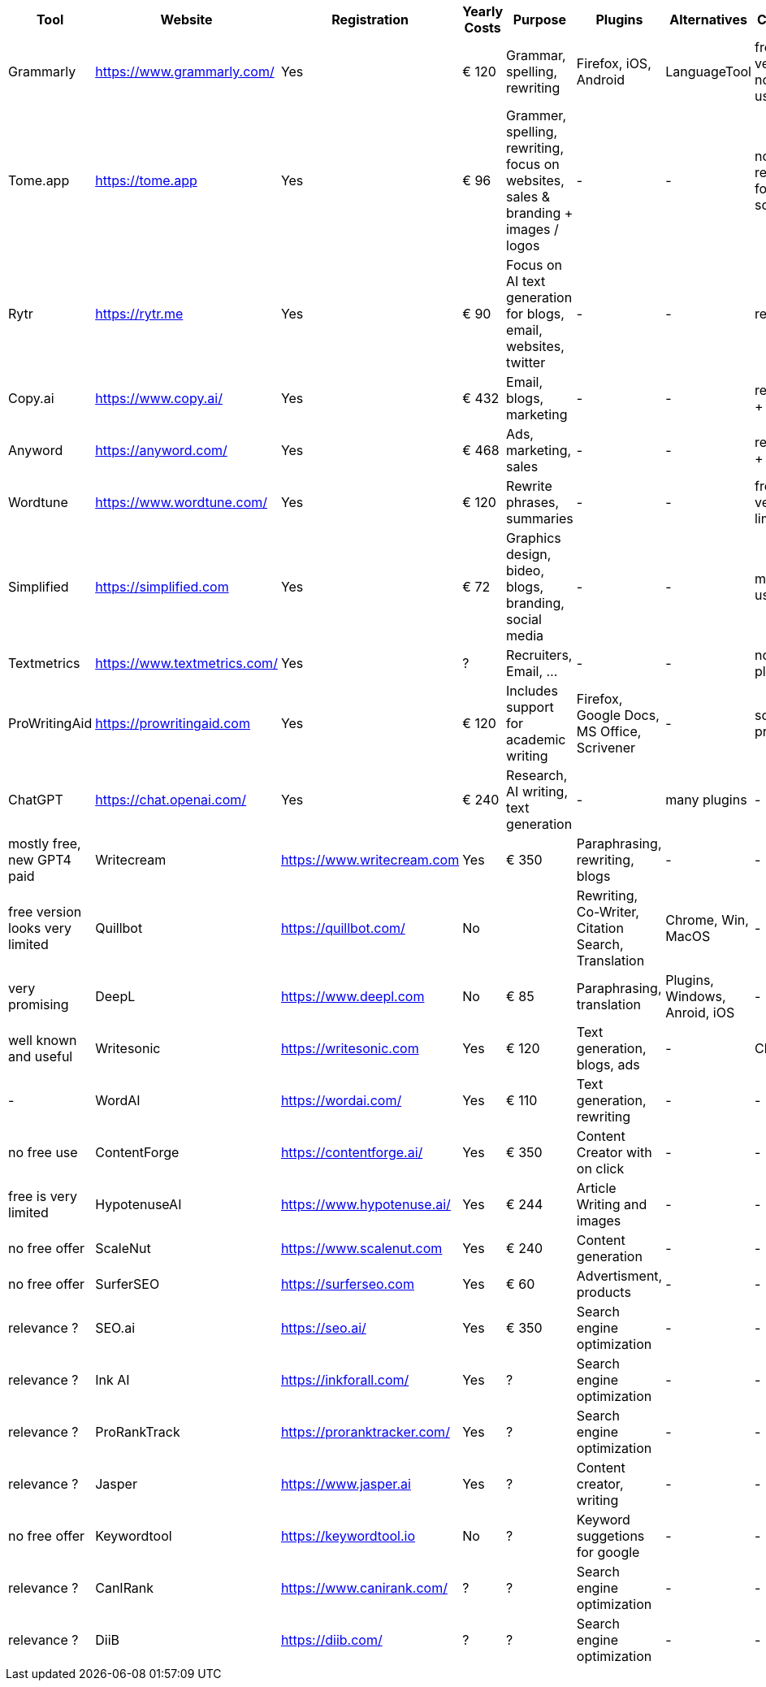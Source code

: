 |===
| Tool | Website | Registration | Yearly Costs | Purpose | Plugins | Alternatives | Comment

| Grammarly     | https://www.grammarly.com/   | Yes | € 120 | Grammar, spelling, rewriting | Firefox, iOS, Android | LanguageTool | free version not very useful
| Tome.app      | https://tome.app             | Yes | € 96  | Grammer, spelling, rewriting, focus on websites, sales & branding + images / logos | - | - | not so relevant for science?
| Rytr          | https://rytr.me              | Yes | € 90  | Focus on AI text generation for blogs, email, websites, twitter | - | - | relevance?
| Copy.ai       | https://www.copy.ai/         | Yes | € 432 | Email, blogs, marketing | - | - | relevance + pricey
| Anyword       | https://anyword.com/         | Yes | € 468 | Ads, marketing, sales | - | - | relevance + pricey
| Wordtune      | https://www.wordtune.com/    | Yes | € 120 | Rewrite phrases, summaries | - | - | free plan very limited
| Simplified    | https://simplified.com       | Yes | € 72  | Graphics design, bideo, blogs, branding, social media| - | - | many usecases
| Textmetrics   | https://www.textmetrics.com/ | Yes | ?     | Recruiters, Email, ... | - | - | no free plans
| ProWritingAid | https://prowritingaid.com    | Yes | € 120 | Includes support for academic writing | Firefox, Google Docs, MS Office, Scrivener | - | sounds promising
| ChatGPT       | https://chat.openai.com/     | Yes | € 240 | Research, AI writing, text generation | - | many plugins | - | mostly free, new GPT4 paid
| Writecream    | https://www.writecream.com   | Yes | € 350 | Paraphrasing, rewriting, blogs | - | - | free version looks very limited
| Quillbot      | https://quillbot.com/        | No  |       | Rewriting, Co-Writer, Citation Search, Translation | Chrome, Win, MacOS | - | very promising
| DeepL         | https://www.deepl.com        | No  | € 85  | Paraphrasing, translation | Plugins, Windows, Anroid, iOS | - | well known and useful
| Writesonic    | https://writesonic.com       | Yes | € 120 | Text generation, blogs, ads | - | ChatGPT | -
| WordAI        | https://wordai.com/          | Yes | € 110 | Text generation, rewriting | - | - | no free use
| ContentForge  | https://contentforge.ai/     | Yes | € 350 | Content Creator +with on click+ | - | - | free is very limited
| HypotenuseAI  | https://www.hypotenuse.ai/   | Yes | € 244 | Article Writing and images | - | - | no free offer
| ScaleNut      | https://www.scalenut.com     | Yes | € 240 | Content generation | - | - | no free offer
| SurferSEO     | https://surferseo.com        | Yes | € 60  | Advertisment, products | - | - | relevance ?
| SEO.ai        | https://seo.ai/              | Yes | € 350 | Search engine optimization | - | - | relevance ?
| Ink AI        | https://inkforall.com/       | Yes | ?     | Search engine optimization | - | - | relevance ?
| ProRankTrack  | https://proranktracker.com/  | Yes | ?     | Search engine optimization | - | - | relevance ?
| Jasper        | https://www.jasper.ai        | Yes | ?     | Content creator, writing   | - | - | no free offer
| Keywordtool   | https://keywordtool.io       | No  | ?     | Keyword suggetions for google | - | - | relevance ?
| CanIRank      | https://www.canirank.com/    | ?   | ?     | Search engine optimization | - | - | relevance ?
| DiiB          | https://diib.com/            | ?   | ?     | Search engine optimization | - | - | relevance ?
 
|=== 
